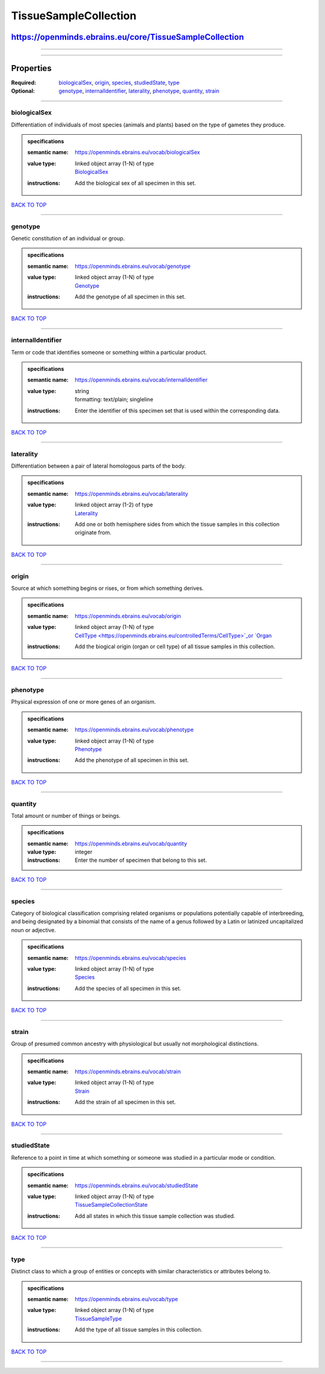 ######################
TissueSampleCollection
######################

********************************************************
https://openminds.ebrains.eu/core/TissueSampleCollection
********************************************************

------------

------------

**********
Properties
**********

:Required: `biologicalSex <biologicalSex_heading_>`_, `origin <origin_heading_>`_, `species <species_heading_>`_, `studiedState <studiedState_heading_>`_, `type
   <type_heading_>`_
:Optional: `genotype <genotype_heading_>`_, `internalIdentifier <internalIdentifier_heading_>`_, `laterality <laterality_heading_>`_, `phenotype
   <phenotype_heading_>`_, `quantity <quantity_heading_>`_, `strain <strain_heading_>`_

------------

.. _biologicalSex_heading:

biologicalSex
-------------

Differentiation of individuals of most species (animals and plants) based on the type of gametes they produce.

.. admonition:: specifications

   :semantic name: https://openminds.ebrains.eu/vocab/biologicalSex
   :value type: | linked object array \(1-N\) of type
                | `BiologicalSex <https://openminds.ebrains.eu/controlledTerms/BiologicalSex>`_
   :instructions: Add the biological sex of all specimen in this set.

`BACK TO TOP <TissueSampleCollection_>`_

------------

.. _genotype_heading:

genotype
--------

Genetic constitution of an individual or group.

.. admonition:: specifications

   :semantic name: https://openminds.ebrains.eu/vocab/genotype
   :value type: | linked object array \(1-N\) of type
                | `Genotype <https://openminds.ebrains.eu/controlledTerms/Genotype>`_
   :instructions: Add the genotype of all specimen in this set.

`BACK TO TOP <TissueSampleCollection_>`_

------------

.. _internalIdentifier_heading:

internalIdentifier
------------------

Term or code that identifies someone or something within a particular product.

.. admonition:: specifications

   :semantic name: https://openminds.ebrains.eu/vocab/internalIdentifier
   :value type: | string
                | formatting: text/plain; singleline
   :instructions: Enter the identifier of this specimen set that is used within the corresponding data.

`BACK TO TOP <TissueSampleCollection_>`_

------------

.. _laterality_heading:

laterality
----------

Differentiation between a pair of lateral homologous parts of the body.

.. admonition:: specifications

   :semantic name: https://openminds.ebrains.eu/vocab/laterality
   :value type: | linked object array \(1-2\) of type
                | `Laterality <https://openminds.ebrains.eu/controlledTerms/Laterality>`_
   :instructions: Add one or both hemisphere sides from which the tissue samples in this collection originate from.

`BACK TO TOP <TissueSampleCollection_>`_

------------

.. _origin_heading:

origin
------

Source at which something begins or rises, or from which something derives.

.. admonition:: specifications

   :semantic name: https://openminds.ebrains.eu/vocab/origin
   :value type: | linked object array \(1-N\) of type
                | `CellType <https://openminds.ebrains.eu/controlledTerms/CellType>`_or `Organ <https://openminds.ebrains.eu/controlledTerms/Organ>`_
   :instructions: Add the biogical origin (organ or cell type) of all tissue samples in this collection.

`BACK TO TOP <TissueSampleCollection_>`_

------------

.. _phenotype_heading:

phenotype
---------

Physical expression of one or more genes of an organism.

.. admonition:: specifications

   :semantic name: https://openminds.ebrains.eu/vocab/phenotype
   :value type: | linked object array \(1-N\) of type
                | `Phenotype <https://openminds.ebrains.eu/controlledTerms/Phenotype>`_
   :instructions: Add the phenotype of all specimen in this set.

`BACK TO TOP <TissueSampleCollection_>`_

------------

.. _quantity_heading:

quantity
--------

Total amount or number of things or beings.

.. admonition:: specifications

   :semantic name: https://openminds.ebrains.eu/vocab/quantity
   :value type: integer
   :instructions: Enter the number of specimen that belong to this set.

`BACK TO TOP <TissueSampleCollection_>`_

------------

.. _species_heading:

species
-------

Category of biological classification comprising related organisms or populations potentially capable of interbreeding, and being designated by a binomial that
consists of the name of a genus followed by a Latin or latinized uncapitalized noun or adjective.

.. admonition:: specifications

   :semantic name: https://openminds.ebrains.eu/vocab/species
   :value type: | linked object array \(1-N\) of type
                | `Species <https://openminds.ebrains.eu/controlledTerms/Species>`_
   :instructions: Add the species of all specimen in this set.

`BACK TO TOP <TissueSampleCollection_>`_

------------

.. _strain_heading:

strain
------

Group of presumed common ancestry with physiological but usually not morphological distinctions.

.. admonition:: specifications

   :semantic name: https://openminds.ebrains.eu/vocab/strain
   :value type: | linked object array \(1-N\) of type
                | `Strain <https://openminds.ebrains.eu/controlledTerms/Strain>`_
   :instructions: Add the strain of all specimen in this set.

`BACK TO TOP <TissueSampleCollection_>`_

------------

.. _studiedState_heading:

studiedState
------------

Reference to a point in time at which something or someone was studied in a particular mode or condition.

.. admonition:: specifications

   :semantic name: https://openminds.ebrains.eu/vocab/studiedState
   :value type: | linked object array \(1-N\) of type
                | `TissueSampleCollectionState <https://openminds.ebrains.eu/core/TissueSampleCollectionState>`_
   :instructions: Add all states in which this tissue sample collection was studied.

`BACK TO TOP <TissueSampleCollection_>`_

------------

.. _type_heading:

type
----

Distinct class to which a group of entities or concepts with similar characteristics or attributes belong to.

.. admonition:: specifications

   :semantic name: https://openminds.ebrains.eu/vocab/type
   :value type: | linked object array \(1-N\) of type
                | `TissueSampleType <https://openminds.ebrains.eu/controlledTerms/TissueSampleType>`_
   :instructions: Add the type of all tissue samples in this collection.

`BACK TO TOP <TissueSampleCollection_>`_

------------

